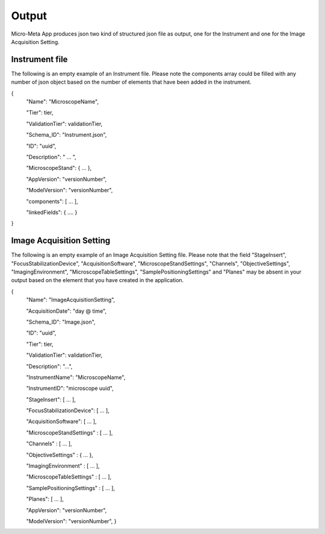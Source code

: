 
======
Output
======
Micro-Meta App produces json two kind of structured json file as output, one for the Instrument and one for the Image Acquisition Setting.

***************
Instrument file
***************
The following is an empty example of an Instrument file.
Please note the components array could be filled with any number of json object based on the number of elements that have been added in the instrument.

{
  "Name": "MicroscopeName",
  
  "Tier": tier,
  
  "ValidationTier": validationTier,
  
  "Schema_ID": "Instrument.json",
  
  "ID": "uuid",
  
  "Description": " ... ",
  
  "MicroscopeStand": { ... },
  
  "AppVersion": "versionNumber",
  
  "ModelVersion": "versionNumber",
  
  "components": [ ... ],
  
  "linkedFields": { .... }
}

*************************
Image Acquisition Setting
*************************
The following is an empty example of an Image Acquisition Setting file.
Please note that the field "StageInsert", "FocusStabilizationDevice", "AcquisitionSoftware", "MicroscopeStandSettings", "Channels", "ObjectiveSettings", "ImagingEnvironment",  "MicroscopeTableSettings", "SamplePositioningSettings" and "Planes" may be absent in your output based on the element that you have created in the application.

{
  "Name": "ImageAcquisitionSetting",
  
  "AcquisitionDate": "day @ time",
  
  "Schema_ID": "Image.json",
  
  "ID": "uuid",
  
  "Tier": tier,
  
  "ValidationTier": validationTier,
  
  "Description": "...",
  
  "InstrumentName": "MicroscopeName",
  
  "InstrumentID": "microscope uuid",
  
  "StageInsert": [ ... ],
  
  "FocusStabilizationDevice": [ ... ],
  
  "AcquisitionSoftware": [ ... ],
  
  "MicroscopeStandSettings" : [ ... ],
  
  "Channels" : [ ... ],
  
  "ObjectiveSettings" : { ... },
  
  "ImagingEnvironment" : [ ... ],
  
  "MicroscopeTableSettings" : [ ... ],
  
  "SamplePositioningSettings" : [ ... ],
  
  "Planes": [ ... ],
  
  "AppVersion": "versionNumber",
  
  "ModelVersion": "versionNumber",
  }
